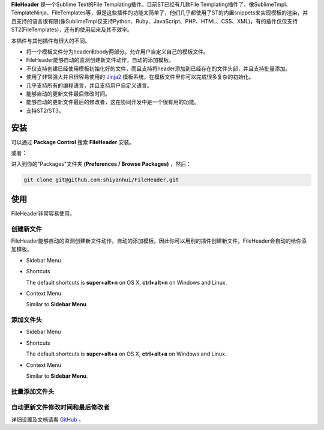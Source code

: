 **FileHeader** 是一个Sublime Text的File Templating插件。目前ST已经有几款File Templating插件了，像SublimeTmpl、Template​Ninja、File​Templates等，但是这些插件的功能太简单了，他们几乎都使用了ST的内置snippets来实现模板的渲染，并且支持的语言很有限(像SublimeTmpl仅支持Python、Ruby、JavaScript、PHP、HTML、CSS、XML)，有的插件仅仅支持ST2(File​Templates)，还有的使用起来及其不效率。

本插件与其他插件有很大的不同。

- 将一个模板文件分为header和body两部分。允许用户自定义自己的模板文件。
- FileHeader能够自动的监测创建新文件动作，自动的添加模板。
- 不仅支持创建已经使用模板初始化好的文件，而且支持将header添加到已经存在的文件头部，并且支持批量添加。
- 使用了非常强大并且很容易使用的 `Jinja2 <http://jinja.pocoo.org/docs>`_ 模板系统，在模板文件里你可以完成很多复杂的初始化。
- 几乎支持所有的编程语言，并且支持用户自定义语言。
- 能够自动的更新文件最后修改时间。
- 能够自动的更新文件最后的修改者，这在协同开发中是一个很有用的功能。
- 支持ST2/ST3。

安装
------

可以通过 **Package Control** 搜索 **FileHeader** 安装。

或者：

进入到你的"Packages"文件夹 **(Preferences / Browse Packages)** ，然后：

.. code-block:: python
    
    git clone git@github.com:shiyanhui/FileHeader.git

使用
------

FileHeader非常容易使用。

创建新文件
`````````

FileHeader能够自动的监测创建新文件动作，自动的添加模板。因此你可以用别的插件创建新文件，FileHeader会自动的给你添加模板。

- Sidebar Menu
    
  .. image:: https://raw.github.com/shiyanhui/shiyanhui.github.io/master/images/FileHeader/new-file.gif

- Shortcuts    

  The default shortcuts is **super+alt+n** on OS X, **ctrl+alt+n** on Windows and Linux.

- Context Menu

  Similar to **Sidebar Menu**.


添加文件头
`````````

- Sidebar Menu
    
  .. image:: https://raw.github.com/shiyanhui/shiyanhui.github.io/master/images/FileHeader/add-header.gif

- Shortcuts

  The default shortcuts is **super+alt+a** on OS X, **ctrl+alt+a** on Windows and Linux.

- Context Menu

  Similar to **Sidebar Menu**.
    
批量添加文件头
`````````

.. image:: https://raw.github.com/shiyanhui/shiyanhui.github.io/master/images/FileHeader/add-header-dir.gif


自动更新文件修改时间和最后修改者
`````````

.. image:: https://raw.github.com/shiyanhui/shiyanhui.github.io/master/images/FileHeader/update.gif


详细设置及文档请看 `GitHub <https://github.com/shiyanhui/FileHeader>`_ 。